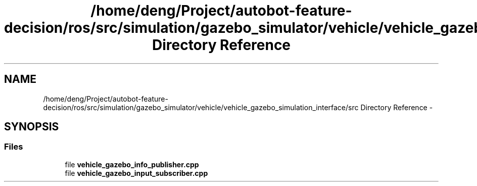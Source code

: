 .TH "/home/deng/Project/autobot-feature-decision/ros/src/simulation/gazebo_simulator/vehicle/vehicle_gazebo_simulation_interface/src Directory Reference" 3 "Fri May 22 2020" "Autoware_Doxygen" \" -*- nroff -*-
.ad l
.nh
.SH NAME
/home/deng/Project/autobot-feature-decision/ros/src/simulation/gazebo_simulator/vehicle/vehicle_gazebo_simulation_interface/src Directory Reference \- 
.SH SYNOPSIS
.br
.PP
.SS "Files"

.in +1c
.ti -1c
.RI "file \fBvehicle_gazebo_info_publisher\&.cpp\fP"
.br
.ti -1c
.RI "file \fBvehicle_gazebo_input_subscriber\&.cpp\fP"
.br
.in -1c
